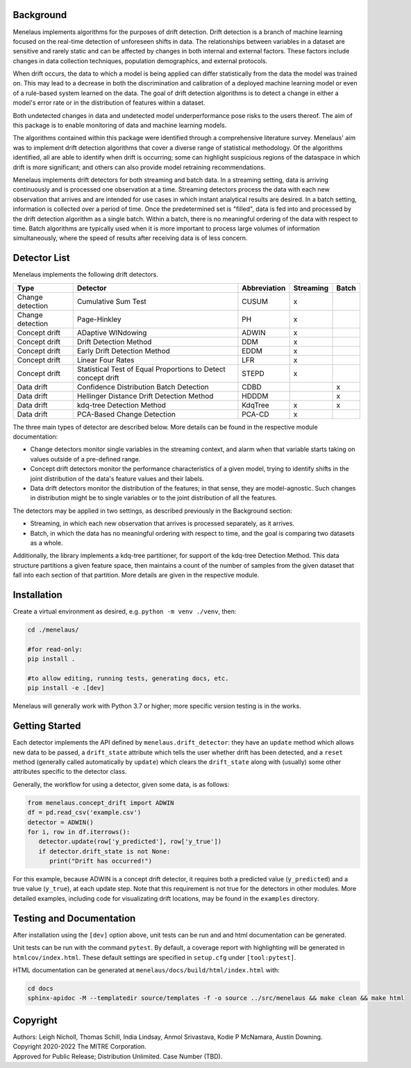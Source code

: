 |pipeline| |coverage|

.. |pipeline| image:: https://gitlab.mitre.org/lnicholl/molten/badges/dev/pipeline.svg
   :target: https://gitlab.mitre.org/lnicholl/molten/-/commits/dev

.. |coverage| image:: https://gitlab.mitre.org/lnicholl/molten/badges/dev/coverage.svg
   :target: https://gitlab.mitre.org/lnicholl/molten/-/commits/dev


Background
==========

Menelaus implements algorithms for the purposes of drift detection. Drift
detection is a branch of machine learning focused on the real-time detection of
unforeseen shifts in data. The relationships between variables in a dataset are
sensitive and rarely static and can be affected by changes in both internal and
external factors. These factors include changes in data collection techniques,
population demographics, and external protocols. 
 
When drift occurs, the data to which a model is being applied can differ
statistically from the data the model was trained on. This may lead to a
decrease in both the discrimination and calibration of a deployed machine
learning model or even of a rule-based system learned on the data. The goal of
drift detection algorithms is to detect a change in either a model's error rate
or in the distribution of features within a dataset. 
 
Both undetected changes in data and undetected model underperformance pose risks
to the users thereof. The aim of this package is to enable monitoring of data
and machine learning models. 
 
The algorithms contained within this package were identified through a
comprehensive literature survey. Menelaus' aim was to implement drift detection
algorithms that cover a diverse range of statistical methodology. Of the
algorithms identified, all are able to identify when drift is occurring; some
can highlight suspicious regions of the dataspace in which drift is more
significant; and others can also provide model retraining recommendations. 
 
Menelaus implements drift detectors for both streaming and batch data. In a
streaming setting, data is arriving continuously and is processed one
observation at a time. Streaming detectors process the data with each new
observation that arrives and are intended for use cases in which instant
analytical results are desired. In a batch setting, information is collected
over a period of time. Once the predetermined set is "filled", data is fed into
and processed by the drift detection algorithm as a single batch. Within a
batch, there is no meaningful ordering of the data with respect to time. Batch
algorithms are typically used when it is more important to process large volumes
of information simultaneously, where the speed of results after receiving data
is of less concern.


Detector List
============================

Menelaus implements the following drift detectors.

+-------------------+----------------------------------------------------------------+---------------+------------+--------+
| Type              | Detector                                                       | Abbreviation  | Streaming  | Batch  |
+===================+================================================================+===============+============+========+
| Change detection  | Cumulative Sum Test                                            | CUSUM         | x          |        |
+-------------------+----------------------------------------------------------------+---------------+------------+--------+
| Change detection  | Page-Hinkley                                                   | PH            | x          |        |
+-------------------+----------------------------------------------------------------+---------------+------------+--------+
| Concept drift     | ADaptive WINdowing                                             | ADWIN         | x          |        |
+-------------------+----------------------------------------------------------------+---------------+------------+--------+
| Concept drift     | Drift Detection Method                                         | DDM           | x          |        |
+-------------------+----------------------------------------------------------------+---------------+------------+--------+
| Concept drift     | Early Drift Detection Method                                   | EDDM          | x          |        |
+-------------------+----------------------------------------------------------------+---------------+------------+--------+
| Concept drift     | Linear Four Rates                                              | LFR           | x          |        |
+-------------------+----------------------------------------------------------------+---------------+------------+--------+
| Concept drift     | Statistical Test of Equal Proportions to Detect concept drift  | STEPD         | x          |        |
+-------------------+----------------------------------------------------------------+---------------+------------+--------+
| Data drift        | Confidence Distribution Batch Detection                        | CDBD          |            | x      |
+-------------------+----------------------------------------------------------------+---------------+------------+--------+
| Data drift        | Hellinger Distance Drift Detection Method                      | HDDDM         |            | x      |
+-------------------+----------------------------------------------------------------+---------------+------------+--------+
| Data drift        | kdq-tree Detection Method                                      | KdqTree       | x          | x      |
+-------------------+----------------------------------------------------------------+---------------+------------+--------+
| Data drift        | PCA-Based Change Detection                                     | PCA-CD        | x          |        |
+-------------------+----------------------------------------------------------------+---------------+------------+--------+

The three main types of detector are described below. More details can be found 
in the respective module documentation:

* Change detectors monitor single variables in the streaming context, and alarm 
  when that variable starts taking on values outside of a pre-defined range.

* Concept drift detectors monitor the performance characteristics of a given
  model, trying to identify shifts in the joint distribution of the data's
  feature values and their labels.

* Data drift detectors monitor the distribution of the features; in that sense,
  they are model-agnostic. Such changes in distribution might be to single
  variables or to the joint distribution of all the features.

The detectors may be applied in two settings, as described previously in the
Background section:

* Streaming, in which each new observation that arrives is processed separately,
  as it arrives.

* Batch, in which the data has no meaningful ordering with respect to time, and
  the goal is comparing two datasets as a whole.

Additionally, the library implements a kdq-tree partitioner, for support of the
kdq-tree Detection Method. This data structure partitions a given feature space,
then maintains a count of the number of samples from the given dataset that fall
into each section of that partition. More details are given in the respective
module.



Installation
============================

Create a virtual environment as desired, e.g. ``python -m venv ./venv``, then:

.. code-block:: python

   cd ./menelaus/
   
   #for read-only:
   pip install . 

   #to allow editing, running tests, generating docs, etc.
   pip install -e .[dev] 

Menelaus will generally work with Python 3.7 or higher; more specific version
testing is in the works.

Getting Started
============================
Each detector implements the API defined by ``menelaus.drift_detector``: they
have an ``update`` method which allows new data to be passed, a ``drift_state``
attribute which tells the user whether drift has been detected, and a ``reset``
method (generally called automatically by ``update``) which clears the
``drift_state`` along with (usually) some other attributes specific to the 
detector class.

Generally, the workflow for using a detector, given some data, is as follows:

.. code-block:: python

   from menelaus.concept_drift import ADWIN
   df = pd.read_csv('example.csv')
   detector = ADWIN()
   for i, row in df.iterrows():
      detector.update(row['y_predicted'], row['y_true'])
      if detector.drift_state is not None:
         print("Drift has occurred!")

For this example, because ADWIN is a concept drift detector, it requires both a
predicted value (``y_predicted``) and a true value (``y_true``), at each update
step. Note that this requirement is not true for the detectors in other modules.
More detailed examples, including code for visualizating drift locations, may be
found in the ``examples`` directory.



Testing and Documentation
============================

After installation using the ``[dev]`` option above, unit tests can be run and 
and html documentation can be generated.

Unit tests can be run with the command ``pytest``. By default, a coverage 
report with highlighting will be generated in ``htmlcov/index.html``. These
default settings are specified in ``setup.cfg`` under ``[tool:pytest]``.

HTML documentation can be generated at ``menelaus/docs/build/html/index.html`` with:

.. code-block:: python

   cd docs
   sphinx-apidoc -M --templatedir source/templates -f -o source ../src/menelaus && make clean && make html




Copyright
============================
| Authors: Leigh Nicholl, Thomas Schill, India Lindsay, Anmol Srivastava, Kodie P McNamara, Austin Downing.
| Copyright 2020-2022 The MITRE Corporation.
| Approved for Public Release; Distribution Unlimited. Case Number (TBD).